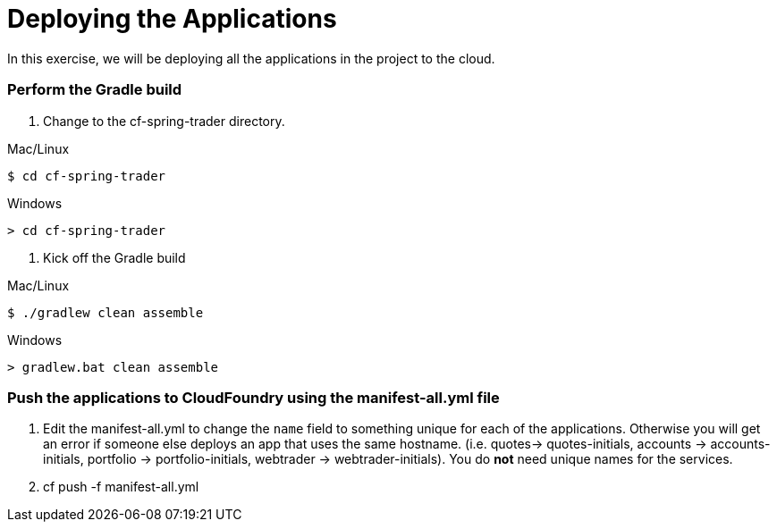 # Deploying the Applications

In this exercise, we will be deploying all the applications in the project to the cloud.

### Perform the Gradle build

. Change to the cf-spring-trader directory.

Mac/Linux
```
$ cd cf-spring-trader
```

Windows
```
> cd cf-spring-trader
```

. Kick off the Gradle build

Mac/Linux
```
$ ./gradlew clean assemble
```

Windows
```
> gradlew.bat clean assemble
```
  
### Push the applications to CloudFoundry using the manifest-all.yml file

. Edit the manifest-all.yml to change the `name` field to something unique for each of the applications. Otherwise you will get an error if someone else deploys an app that uses the same hostname. (i.e. quotes-> quotes-initials, accounts -> accounts-initials, portfolio -> portfolio-initials, webtrader -> webtrader-initials). You do *not* need unique names for the services.

. cf push -f manifest-all.yml
